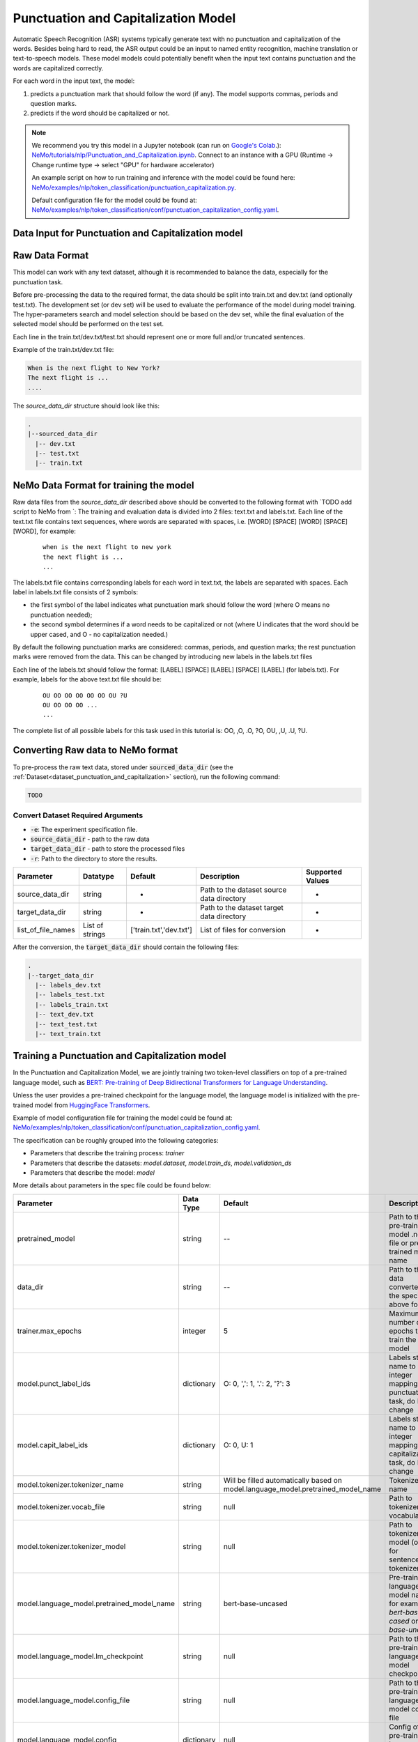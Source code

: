 .. _punctuation_and_capitalization:

Punctuation and Capitalization Model
====================================

Automatic Speech Recognition (ASR) systems typically generate text with no punctuation and capitalization of the words. \
Besides being hard to read, the ASR output could be an input to named entity recognition, \
machine translation or text-to-speech models. These model models could potentially benefit when the input text contains \
punctuation and the words are capitalized correctly.

For each word in the input text, the model:

1. predicts a punctuation mark that should follow the word (if any). The model supports commas, periods and question marks.
2. predicts if the word should be capitalized or not.

.. note::

    We recommend you try this model in a Jupyter notebook \
    (can run on `Google's Colab <https://colab.research.google.com/notebooks/intro.ipynb>`_.): \
    `NeMo/tutorials/nlp/Punctuation_and_Capitalization.ipynb <https://github.com/NVIDIA/NeMo/blob/main/tutorials/nlp/Punctuation_and_Capitalization.ipynb>`__.
    Connect to an instance with a GPU (Runtime -> Change runtime type -> select "GPU" for hardware accelerator)

    An example script on how to run training and inference with the model could be found here: `NeMo/examples/nlp/token_classification/punctuation_capitalization.py <https://github.com/NVIDIA/NeMo/blob/main/examples/nlp/token_classification/punctuation_capitalization.py>`__.

    Default configuration file for the model could be found at: `NeMo/examples/nlp/token_classification/conf/punctuation_capitalization_config.yaml <https://github.com/NVIDIA/NeMo/blob/main/examples/nlp/token_classification/conf/punctuation_capitalization_config.yaml>`__.



.. _dataset_punctuation_and_capitalization:

Data Input for Punctuation and Capitalization model
---------------------------------------------------

Raw Data Format
---------------

This model can work with any text dataset, although it is recommended to balance the data, especially for the punctuation task.

Before pre-processing the data to the required format, the data should be split into train.txt and dev.txt (and optionally test.txt).
The development set (or dev set) will be used to evaluate the performance of the model during model training. \
The hyper-parameters search and model selection should be based on the dev set, while the final evaluation of the selected model \
should be performed on the test set.

Each line in the train.txt/dev.txt/test.txt should represent one or more full and/or truncated sentences.

Example of the train.txt/dev.txt file:

.. code::

    When is the next flight to New York?
    The next flight is ...
    ....


The `source_data_dir` structure should look like this:

.. code::

   .
   |--sourced_data_dir
     |-- dev.txt
     |-- test.txt
     |-- train.txt



NeMo Data Format for training the model
---------------------------------------

Raw data files from the `source_data_dir` described above should be converted to the following format with `TODO add script to NeMo from  `:
The training and evaluation data is divided into 2 files: text.txt and labels.txt. \
Each line of the text.txt file contains text sequences, where words are separated with spaces, i.e. \
[WORD] [SPACE] [WORD] [SPACE] [WORD], for example:

    ::

        when is the next flight to new york
        the next flight is ...
        ...

The labels.txt file contains corresponding labels for each word in text.txt, the labels are separated with spaces. \
Each label in labels.txt file consists of 2 symbols:

* the first symbol of the label indicates what punctuation mark should follow the word (where O means no punctuation needed);
* the second symbol determines if a word needs to be capitalized or not (where U indicates that the word should be upper cased, and O - no capitalization needed.)

By default the following punctuation marks are considered: commas, periods, and question marks; the rest punctuation marks were removed from the data.
This can be changed by introducing new labels in the labels.txt files

Each line of the labels.txt should follow the format: [LABEL] [SPACE] [LABEL] [SPACE] [LABEL] (for labels.txt). \
For example, labels for the above text.txt file should be:

    ::

        OU OO OO OO OO OO OU ?U
        OU OO OO OO ...
        ...

The complete list of all possible labels for this task used in this tutorial is: OO, ,O, .O, ?O, OU, ,U, .U, ?U.

Converting Raw data to NeMo format
----------------------------------

To pre-process the raw text data, stored under :code:`sourced_data_dir` (see the :ref:`Dataset<dataset_punctuation_and_capitalization>`
section), run the following command:

.. code::

    TODO


Convert Dataset Required Arguments
^^^^^^^^^^^^^^^^^^^^^^^^^^^^^^^^^^

* :code:`-e`: The experiment specification file.
* :code:`source_data_dir` - path to the raw data
* :code:`target_data_dir` - path to store the processed files
* :code:`-r`: Path to the directory to store the results.




+--------------------+----------------+---------------------------------+------------------------------------------------+-------------------------------+
| **Parameter**      | **Datatype**   | **Default**                     | **Description**                                | **Supported Values**          |
+====================+================+=================================+================================================+===============================+
| source_data_dir    | string         | -                               | Path to the dataset source data directory      | -                             |
+--------------------+----------------+---------------------------------+------------------------------------------------+-------------------------------+
| target_data_dir    | string         | -                               | Path to the dataset target data directory      | -                             |
+--------------------+----------------+---------------------------------+------------------------------------------------+-------------------------------+
| list_of_file_names | List of strings| ['train.txt','dev.txt']         | List of files for conversion                   | -                             |
+--------------------+----------------+---------------------------------+------------------------------------------------+-------------------------------+

After the conversion, the :code:`target_data_dir` should contain the following files:

.. code::

   .
   |--target_data_dir
     |-- labels_dev.txt
     |-- labels_test.txt
     |-- labels_train.txt
     |-- text_dev.txt
     |-- text_test.txt
     |-- text_train.txt

Training a Punctuation and Capitalization model
-----------------------------------------------

In the Punctuation and Capitalization Model, we are jointly training two token-level classifiers on top of a pre-trained \
language model, such as `BERT: Pre-training of Deep Bidirectional Transformers for Language Understanding <https://arxiv.org/abs/1810.04805>`__.

Unless the user provides a pre-trained checkpoint for the language model, the language model is initialized with the
pre-trained model from `HuggingFace Transformers <https://github.com/huggingface/transformers>`__.

Example of model configuration file for training the model could be found at: `NeMo/examples/nlp/token_classification/conf/punctuation_capitalization_config.yaml <https://github.com/NVIDIA/NeMo/blob/main/examples/nlp/token_classification/conf/punctuation_capitalization_config.yaml>`__.

The specification can be roughly grouped into the following categories:

* Parameters that describe the training process: `trainer`
* Parameters that describe the datasets: `model.dataset`, `model.train_ds`, `model.validation_ds`
* Parameters that describe the model: `model`

More details about parameters in the spec file could be found below:

+-------------------------------------------+-----------------+----------------------------------------------------------------------------------+--------------------------------------------------------------------------------------------------------------+
| **Parameter**                             | **Data Type**   |   **Default**                                                                    | **Description**                                                                                              |
+-------------------------------------------+-----------------+----------------------------------------------------------------------------------+--------------------------------------------------------------------------------------------------------------+
| pretrained_model                          | string          | --                                                                               | Path to the pre-trained model .nemo file or pre-trained model name                                           |
+-------------------------------------------+-----------------+----------------------------------------------------------------------------------+--------------------------------------------------------------------------------------------------------------+
| data_dir                                  | string          | --                                                                               | Path to the data converted to the specified above format                                                     |
+-------------------------------------------+-----------------+----------------------------------------------------------------------------------+--------------------------------------------------------------------------------------------------------------+
|trainer.max_epochs                         | integer         | 5                                                                                | Maximum number of epochs to train the model                                                                  |
+-------------------------------------------+-----------------+----------------------------------------------------------------------------------+--------------------------------------------------------------------------------------------------------------+
| model.punct_label_ids                     | dictionary      | O: 0, ',': 1, '.': 2, '?': 3                                                     | Labels string name to integer mapping for punctuation task, do NOT change                                    |
+-------------------------------------------+-----------------+----------------------------------------------------------------------------------+--------------------------------------------------------------------------------------------------------------+
| model.capit_label_ids                     | dictionary      | O: 0, U: 1                                                                       | Labels string name to integer mapping for capitalization task, do NOT change                                 |
+-------------------------------------------+-----------------+----------------------------------------------------------------------------------+--------------------------------------------------------------------------------------------------------------+
| model.tokenizer.tokenizer_name            | string          | Will be filled automatically based on model.language_model.pretrained_model_name | Tokenizer name                                                                                               |
+-------------------------------------------+-----------------+----------------------------------------------------------------------------------+--------------------------------------------------------------------------------------------------------------+
| model.tokenizer.vocab_file                | string          | null                                                                             | Path to tokenizer vocabulary                                                                                 |
+-------------------------------------------+-----------------+----------------------------------------------------------------------------------+--------------------------------------------------------------------------------------------------------------+
| model.tokenizer.tokenizer_model           | string          | null                                                                             | Path to tokenizer model (only for sentencepiece tokenizer)                                                   |
+-------------------------------------------+-----------------+----------------------------------------------------------------------------------+--------------------------------------------------------------------------------------------------------------+
| model.language_model.pretrained_model_name| string          | bert-base-uncased                                                                | Pre-trained language model name, for example: `bert-base-cased` or `bert-base-uncased`                       |
+-------------------------------------------+-----------------+----------------------------------------------------------------------------------+--------------------------------------------------------------------------------------------------------------+
| model.language_model.lm_checkpoint        | string          | null                                                                             | Path to the pre-trained language model checkpoint                                                            |
+-------------------------------------------+-----------------+----------------------------------------------------------------------------------+--------------------------------------------------------------------------------------------------------------+
| model.language_model.config_file          | string          | null                                                                             | Path to the pre-trained language model config file                                                           |
+-------------------------------------------+-----------------+----------------------------------------------------------------------------------+--------------------------------------------------------------------------------------------------------------+
| model.language_model.config               | dictionary      | null                                                                             | Config of the pre-trained language model                                                                     |
+-------------------------------------------+-----------------+----------------------------------------------------------------------------------+--------------------------------------------------------------------------------------------------------------+
| model.punct_head.punct_num_fc_layers      | integer         | 1                                                                                | Number of fully connected layers                                                                             |
+-------------------------------------------+-----------------+----------------------------------------------------------------------------------+--------------------------------------------------------------------------------------------------------------+
| model.punct_head.fc_dropout               | float           | 0.1                                                                              | Activation to use between fully connected layers                                                             |
+-------------------------------------------+-----------------+----------------------------------------------------------------------------------+--------------------------------------------------------------------------------------------------------------+
| model.punct_head.activation               | string          | 'relu'                                                                           | Dropout to apply to the input hidden states                                                                  |
+-------------------------------------------+-----------------+----------------------------------------------------------------------------------+--------------------------------------------------------------------------------------------------------------+
| model.punct_head.use_transrormer_init     | bool            | True                                                                             | Whether to initialize the weights of the classifier head with the same approach used in Transformer          |
+-------------------------------------------+-----------------+----------------------------------------------------------------------------------+--------------------------------------------------------------------------------------------------------------+
| model.capit_head.punct_num_fc_layers      | integer         | 1                                                                                | Number of fully connected layers                                                                             |
+-------------------------------------------+-----------------+----------------------------------------------------------------------------------+--------------------------------------------------------------------------------------------------------------+
| model.capit_head.fc_dropout               | float           | 0.1                                                                              | Activation to use between fully connected layers                                                             |
+-------------------------------------------+-----------------+----------------------------------------------------------------------------------+--------------------------------------------------------------------------------------------------------------+
| model.capit_head.activation               | string          | 'relu'                                                                           | Dropout to apply to the input hidden states                                                                  |
+-------------------------------------------+-----------------+----------------------------------------------------------------------------------+--------------------------------------------------------------------------------------------------------------+
| model.capit_head.use_transrormer_init     | bool            | True                                                                             | Whether to initialize the weights of the classifier head with the same approach used in Transformer          |
+-------------------------------------------+-----------------+----------------------------------------------------------------------------------+--------------------------------------------------------------------------------------------------------------+
| training_ds.text_file                     | string          | text_train.txt                                                                   | Name of the text training file located at `data_dir`                                                         |
+-------------------------------------------+-----------------+----------------------------------------------------------------------------------+--------------------------------------------------------------------------------------------------------------+
| training_ds.labels_file                   | string          | labels_train.txt                                                                 | Name of the labels training file located at `data_dir`                                                       |
+-------------------------------------------+-----------------+----------------------------------------------------------------------------------+--------------------------------------------------------------------------------------------------------------+
| training_ds.shuffle                       | bool            | True                                                                             | Whether to shuffle the training data                                                                         |
+-------------------------------------------+-----------------+----------------------------------------------------------------------------------+--------------------------------------------------------------------------------------------------------------+
| training_ds.num_samples                   | integer         | -1                                                                               | Number of samples to use from the training dataset, -1 mean all                                              |
+-------------------------------------------+-----------------+----------------------------------------------------------------------------------+--------------------------------------------------------------------------------------------------------------+
| training_ds.batch_size                    | integer         | 64                                                                               | Training data batch size                                                                                     |
+-------------------------------------------+-----------------+----------------------------------------------------------------------------------+--------------------------------------------------------------------------------------------------------------+
| validation_ds.text_file                   | string          | text_dev.txt                                                                     | Name of the text file for evaluation, located at `data_dir`                                                  |
+-------------------------------------------+-----------------+----------------------------------------------------------------------------------+--------------------------------------------------------------------------------------------------------------+
| validation_ds.labels_file                 | string          | labels_dev.txt                                                                   | Name of the labels dev file located at `data_dir`                                                            |
+-------------------------------------------+-----------------+----------------------------------------------------------------------------------+--------------------------------------------------------------------------------------------------------------+
| validation_ds.shuffle                     | bool            | False                                                                            | Whether to shuffle the dev data                                                                              |
+-------------------------------------------+-----------------+----------------------------------------------------------------------------------+--------------------------------------------------------------------------------------------------------------+
| validation_ds.num_samples                 | integer         | -1                                                                               | Number of samples to use from the dev set, -1 mean all                                                       |
+-------------------------------------------+-----------------+----------------------------------------------------------------------------------+--------------------------------------------------------------------------------------------------------------+
| validation_ds.batch_size                  | integer         | 64                                                                               | Dev set batch size                                                                                           |
+-------------------------------------------+-----------------+----------------------------------------------------------------------------------+--------------------------------------------------------------------------------------------------------------+
| optim.name                                | string          | adam                                                                             | Optimizer to use for training                                                                                |
+-------------------------------------------+-----------------+----------------------------------------------------------------------------------+--------------------------------------------------------------------------------------------------------------+
| optim.lr                                  | float           | 1e-5                                                                             | Learning rate to use for training                                                                            |
+-------------------------------------------+-----------------+----------------------------------------------------------------------------------+--------------------------------------------------------------------------------------------------------------+
| optim.weight_decay                        | float           | 0                                                                                | Weight decay to use for training                                                                             |
+-------------------------------------------+-----------------+----------------------------------------------------------------------------------+--------------------------------------------------------------------------------------------------------------+
| optim.sched.name                          | string          | WarmupAnnealing                                                                  | Warm up schedule                                                                                             |
+-------------------------------------------+-----------------+----------------------------------------------------------------------------------+--------------------------------------------------------------------------------------------------------------+
| optim.sched.warmup_ratio                  | float           | 0.1                                                                              | Warm up ratio                                                                                                |
+-------------------------------------------+-----------------+----------------------------------------------------------------------------------+--------------------------------------------------------------------------------------------------------------+

Example of the command for training the model:

.. code::

      punctuation_and_capitalization train [-h] \
                                              -e /specs/nlp/punctuation_and_capitalization/train.yaml \
                                              -r /results/punctuation_and_capitalization/train/ \
                                              -g 4 \
                                              data_dir=/path/to/data_dir \
                                              trainer.max_epochs=2 \
                                              training_ds.num_samples=-1  \
                                              validation_ds.num_samples=-1 \
                                              -k $KEY

Required Arguments for Training
^^^^^^^^^^^^^^^^^^^^^^^^^^^^^^^

* :code:`-e`: The experiment specification file to set up training.
* :code:`-r`: Path to the directory to store the results.
* :code:`-k`: Encryption key
* :code:`data_dir`: Path to the `data_dir` with the processed data files.

Optional Arguments
^^^^^^^^^^^^^^^^^^

* :code:`-h, --help`: Show this help message and exit
* :code:`-g`: The number of GPUs to be used in evaluation in a multi-gpu scenario (default: 1).
* Other arguments to override fields in the specification file.

.. note::

    While the arguments are defined in the spec file, if you wish to override these parameter definitions in the spec file \
    and experiment with them, you may do so over command line by simple defining the param. \
    For example, the sample spec file mentioned above has :code:`validation_ds.batch_size` set to 64. \
    However, if you see that the GPU utilization can be optimized further by using larger a batch size, \
    you may override to the desired value, by adding the field :code:`validation_ds.batch_size=128` over command line.
    You may repeat this with any of the parameters defined in the sample spec file.

Important parameters
^^^^^^^^^^^^^^^^^^^^

Below is the list of parameters could help improve the model:

- language model (`model.language_model.pretrained_model_name`)
    - pre-trained language model name, such as:
    - `megatron-bert-345m-uncased`, `megatron-bert-345m-cased`, `biomegatron-bert-345m-uncased`, `biomegatron-bert-345m-cased`, `bert-base-uncased`, `bert-large-uncased`, `bert-base-cased`, `bert-large-cased`
    - `distilbert-base-uncased`, `distilbert-base-cased`,
    - `roberta-base`, `roberta-large`, `distilroberta-base`
    - `albert-base-v1`, `albert-large-v1`, `albert-xlarge-v1`, `albert-xxlarge-v1`, `albert-base-v2`, `albert-large-v2`, `albert-xlarge-v2`, `albert-xxlarge-v2`

- classification head parameters:
    - the number of layers in the classification heads (`model.punct_head.punct_num_fc_layers` and `model.capit_head.capit_num_fc_layers`)
    - dropout value between layers (`model.punct_head.fc_dropout` and `model.capit_head.fc_dropout`)

- optimizer (`model.optim.name`, for example, `adam`)
- learning rate (`model.optim.lr`, for example, `5e-5`)


Fine-tuning a model on a different dataset
------------------------------------------

In the previous section <ref>:Training a punctuation and capitalization model, \
the Punctuation and Capitalization model was initialized with a pre-trained language model, \
but the classifiers were trained from scratch.
Now, that a user has trained the Punctuation and Capitalization model successfully (let's call it `trained-model. `), \
there maybe scenarios where users are required to retrain this `trained-model. ` on a new smaller dataset. \
  conversational AI applications provide a separate tool called `fine-tune` to enable this.


Evaluating a trained model
--------------------------

Spec example to evaluate the pre-trained model:

.. code::

    # Name of the .  from which the model will be loaded.
    restore_from: trained-model. 

    # Test settings: dataset.
    data_dir: ???
    test_ds:
      text_file: text_dev.txt
      labels_file: labels_dev.txt
      batch_size: 64
      shuffle: false
      num_samples: -1 # number of samples to be considered, -1 means all the dataset

Use the following command to evaluate the model:

.. code::

    TODO

Required Arguments for Evaluation
^^^^^^^^^^^^^^^^^^^^^^^^^^^^^^^^^

* :code:`-e`: The experiment specification file to set up evaluation.
* :code:`-r`: Path to the directory to store the results.
* :code:`data_dir`: Path to data directory with the pre-processed data to use for evaluation
* :code:`-m`: Path to the pre-trained model checkpoint for evaluation. Should be a :code:`. ` file.
* :code:`-k`: Encryption key

Optional Arguments:
^^^^^^^^^^^^^^^^^^^
* :code:`-h, --help`: Show this help message and exit

:code:`punctuation_and_capitalization evaluate` generates two classification reports: one for capitalization task and \
another one for punctuaion task. This classification reports include the following metrics:
* :code:`Precision`
* :code:`Recall`
* :code:`F1`

More details about these metrics could be found `here <https://en.wikipedia.org/wiki/Precision_and_recall>`__.

Output log from executing the above command (note, the values below are for demonstration purposes only):

.. code::

    Punctuation report:

    label                                                precision    recall       f1        support
    O (label_id: 0)                                        100.00      97.00      98.48        100
    , (label_id: 1)                                        100.00     100.00     100.00          4
    . (label_id: 2)                                         76.92     100.00      86.96         10
    ? (label_id: 3)                                          0.00       0.00       0.00          0
    -------------------
    micro avg                                               97.37      97.37      97.37        114
    macro avg                                               92.31      99.00      95.14        114
    weighted avg                                            97.98      97.37      97.52        114



    Capitalization report:

    label                                                precision    recall       f1         support
    O (label_id: 0)                                         93.62      90.72      92.15         97
    U (label_id: 1)                                         55.00      64.71      59.46         17
    -------------------
    micro avg                                               86.84      86.84      86.84        114
    macro avg                                               74.31      77.71      75.80        114
    weighted avg                                            87.86      86.84      87.27        114


+-------------------------------------------+-----------------+----------------------------------------------------------------------------------+--------------------------------------------------------------------------------------------------------------+
| **Parameter**                             | **Data Type**   |   **Default**                                                                    | **Description**                                                                                              |
+-------------------------------------------+-----------------+----------------------------------------------------------------------------------+--------------------------------------------------------------------------------------------------------------+
| data_dir                                  | string          | --                                                                               | Path to the data converted to the specified above format                                                     |
+-------------------------------------------+-----------------+----------------------------------------------------------------------------------+--------------------------------------------------------------------------------------------------------------+
| test_ds.text_file                         | string          | text_dev.txt                                                                     | Name of the text file to run evaluation on located at `data_dir`                                             |
+-------------------------------------------+-----------------+----------------------------------------------------------------------------------+--------------------------------------------------------------------------------------------------------------+
| test_ds.labels_file                       | string          | labels_dev.txt                                                                   | Name of the labels dev file located at `data_dir`                                                            |
+-------------------------------------------+-----------------+----------------------------------------------------------------------------------+--------------------------------------------------------------------------------------------------------------+
| test_ds.shuffle                           | bool            | False                                                                            | Whether to shuffle the dev data                                                                              |
+-------------------------------------------+-----------------+----------------------------------------------------------------------------------+--------------------------------------------------------------------------------------------------------------+
| test_ds.num_samples                       | integer         | -1                                                                               | Number of samples to use from the dev set, -1 mean all                                                       |
+-------------------------------------------+-----------------+----------------------------------------------------------------------------------+--------------------------------------------------------------------------------------------------------------+
| test_ds.batch_size                        | integer         | 64                                                                               | Dev set batch size                                                                                           |
+-------------------------------------------+-----------------+----------------------------------------------------------------------------------+--------------------------------------------------------------------------------------------------------------+


Running inference using a trained model
---------------------------------------

During inference, a batch of input sentences, listed in the spec files, are passed through the trained model \
to add punctuation and capitalize words.

Before doing inference on the model, specify the list of examples in the spec, for example:

.. code::

    input_batch:
      - 'what can i do for you today'
      - 'how are you'

To run inference:

.. code::

    TODO

Output log from executing the above command:

.. code::

    The prediction results of some sample queries with the trained model:
    Query : what can i do for you today
    Result: What can I do for you today?
    Query : how are you
    Result: How are you?



Required Arguments for Inference
^^^^^^^^^^^^^^^^^^^^^^^^^^^^^^^^



